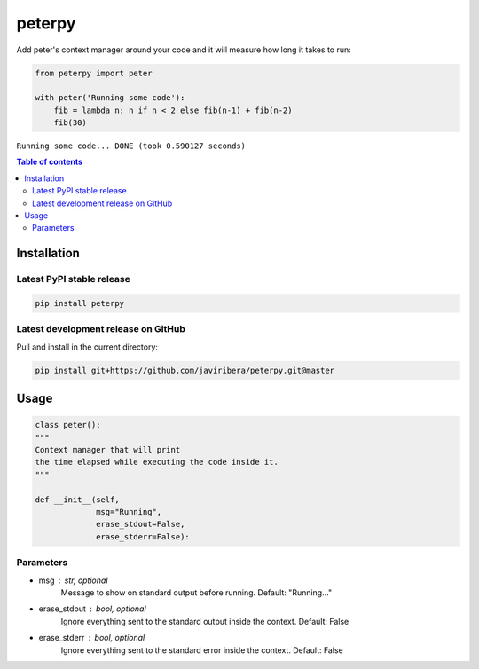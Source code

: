 peterpy
====

Add peter's context manager around your code and it will measure how long it takes to run:

.. code:: python

    from peterpy import peter

    with peter('Running some code'):
        fib = lambda n: n if n < 2 else fib(n-1) + fib(n-2)
        fib(30)

``Running some code... DONE (took 0.590127 seconds)``

.. contents:: Table of contents
   :backlinks: top
   :local:


Installation
------------

Latest PyPI stable release
~~~~~~~~~~~~~~~~~~~~~~~~~~

.. code:: sh

    pip install peterpy

Latest development release on GitHub
~~~~~~~~~~~~~~~~~~~~~~~~~~~~~~~~~~~~

Pull and install in the current directory:

.. code:: sh

    pip install git+https://github.com/javiribera/peterpy.git@master

Usage
------------

.. code:: python

    class peter():
    """
    Context manager that will print 
    the time elapsed while executing the code inside it.
    """

    def __init__(self,
                 msg="Running",
                 erase_stdout=False,
                 erase_stderr=False):

Parameters
~~~~~~~~~~

* msg  : str, optional  
    Message to show on standard output before running.
    Default: "Running..."
* erase_stdout : bool, optional  
    Ignore everything sent to the standard output inside the context.
    Default: False
* erase_stderr : bool, optional  
    Ignore everything sent to the standard error inside the context.
    Default: False


